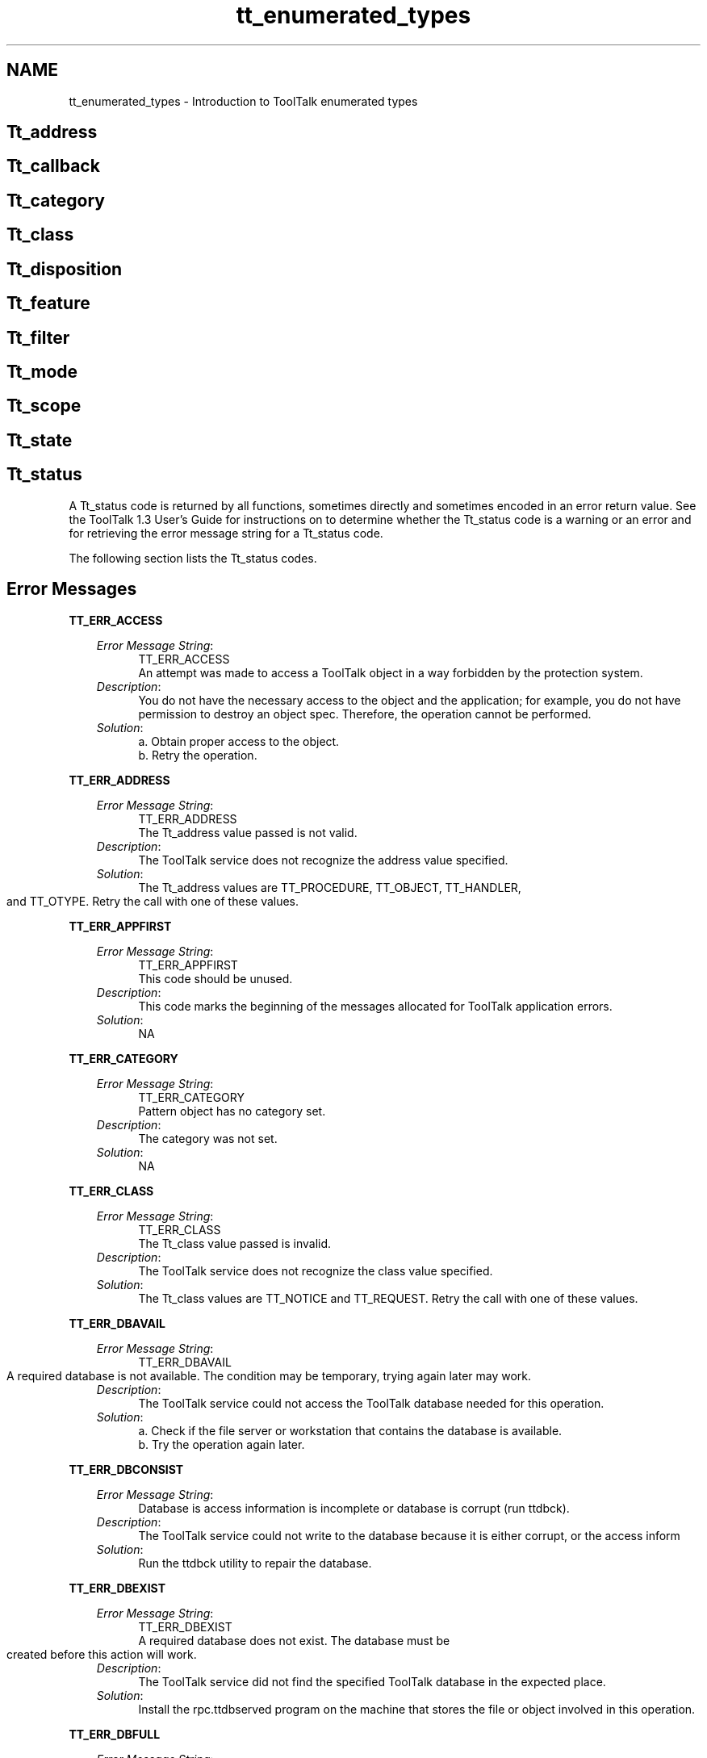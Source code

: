 '\" t
.de LI
.\" simulate -mm .LIs by turning them into .TPs
.TP \\n()Jn
\\$1
..
.TH tt_enumerated_types 1 "1 March 1996" "ToolTalk 1.3" "Enumerated Types" 
.BH "1 March 1996"
.\" (c) Copyright 1993, 1994 Sun Microsystems, Inc.
.SH NAME
tt_enumerated_types \- Introduction to ToolTalk enumerated types
.PP
.SH Tt_address
.PP
.IX "enumerated" "Tt_address" "enumerated types" "Tt_address"
.IX "Tt_address" "" "Tt_address \(em enumerated type" ""
.TS
tab (/) ;
c s
l lw(4i) .
Possible Values for Tt_address
_
\f3Value/Description\fP
_
TT_HANDLER/T{
.na
Addressed to a specific handler that 
can perform this operation with these arguments. 
Fill in \fIhandler\fP, \fIop\fP, and \fIarg\fP attributes 
of the message or pattern.
T}
.ad
TT_OBJECT/T{
.na
Addressed to a specific object that 
performs this operation with these arguments. Fill 
in \fIobject\fP, \fIop\fP, and \fIarg\fP attributes of 
the message or pattern.
T}
.ad
TT_OTYPE/T{
.na
Addressed to the type of object that 
can perform this operation with these arguments. 
Fill in \fIotype\fP, \fIop\fP, and \fIarg\fP attributes 
of the message or pattern.
T}
.ad
TT_PROCEDURE/T{
.na
Addressed to any process that 
can perform this operation with these arguments. 
Fill in the \fIop\fP and \fIarg\fP attributes of 
the message or pattern.
T}
.ad
_
.TE
.PP
.PP
.SH Tt_callback
.IX "enumerated" "Tt_callback" "enumerated types" "Tt_callback"
.IX "Tt_callback" "" "Tt_callback \(em enumerated type" ""
.TS
tab (/) ;
c s
l lw(3.25i) .
Possible Values for Tt_callback
_
\f2Value/Description\fP
_
TT_CALLBACK_CONTINUE/T{
.na
If the callback returns 
TT_CALLBACK_CONTINUE, other callbacks will be run.
T}
.ad
TT_CALLBACK_PROCESSED/T{
.na
If the callback returns 
TT_CALLBACK_PROCESSED, no further callbacks will be 
invoked for this event, and the message will not be 
returned by tt_message_receive().
T}
.ad
_
.TE
.PP
.PP
.\" =========================================================================
.SH Tt_category
.IX "enumerated" "Tt_category" "enumerated types" "Tt_category"
.IX "Tt_category" "" "Tt_category \(em enumerated type" ""
.TS
tab (/) ;
c s
l lw(4.25i) .
Possible Values for Tt_category
_
\f3Value/Description\fP
_
TT_OBSERVE/T{
.na
Just looking at the message. No feedback will be given to the 
sender.
T}
.ad
TT_HANDLE_PUSH/T{
.na
Like TT_HANDLE, but will pick the most recently registered
pattern given several equally qualified choices
T}
.ad
TT_HANDLE_ROTATE/T{
.na
Like TT_HANDLE, but if there are  no TT_HANDLE_PUSH
patterns, pick the least recently used TT_HANDLE_ROTATE pattern
before trying TT_HANDLE patterns.
T}
.ad
TT_HANDLE/T{
.na
Will process the message, including filling in return values if 
any.
T}
.ad
_
.TE
.PP
.PP
.\" =========================================================================
.SH Tt_class
.IX "enumerated" "Tt_class" "enumerated types" "Tt_class"
.IX "Tt_class" "" "Tt_class \(em enumerated type" ""
.TS
tab (/) ;
c s
l lw(4.25i) .
Possible Values for Tt_class
_
\f3Value/Description\fP
_
TT_NOTICE/T{
.na
Notice of an event. Sender does not want feedback on this 
message.
T}
.ad
TT_OFFER/T{
.na
The term "offer" was chosen because the effect is like
passing a plate of goodies around -- everybody takes one
if they want; when the plate comes back you know
everybody's been offered one.
T}
.ad
TT_REQUEST/T{
.na
Request for some action to be taken. Sender must be notified of 
progress, success or failure, and must receive any return 
values.
T}
.ad
_
.TE
.PP
.PP
.\" =========================================================================
.SH Tt_disposition
.IX "enumerated" "Tt_disposition" "enumerated types" "Tt_disposition"
.IX "Tt_disposition" "" "Tt_disposition \(em enumerated type" ""
.TS
tab (/) ;
c s
l lw(4.25i) .
Possible Values for Tt_disposition
_
\f3Value/Description\fP
_
TT_DISCARD/T{
.na
No receiver for this message. Message is returned to sender 
with the Tt_status field containing TT_FAILED.
T}
.ad
TT_QUEUE/T{
.na
Queue the message until a process of the proper ptype receives 
the message.
T}
.ad
TT_START/T{
.na
Attempt to start a process of the proper ptype if none is 
running.
T}
.ad
_
.TE
.PP
.PP
.\" =========================================================================
.SH Tt_feature
.IX "enumerated" "Tt_feature" "enumerated types" "Tt_feature"
.IX "Tt_feature" "" "Tt_feature \(em enumerated type" ""
.TS
tab (/) ;
c s
l lw(3.0i) .
Possible Values for Tt_feature
_
\f3Value/Description\fP
_
TT_FEATURE_MULTITHREADED/T{
.na
Indicates that this version of the ToolTalk API can
support multi threaded  ToolTalk API  calls.
T}
.ad
TT_FEATURE_LAST/T{
.na
This code should be unused.
T}
.ad
_
.TE
.PP
.PP
.\" =========================================================================
.SH Tt_filter
.IX "enumerated" "Tt_filter" "enumerated types" "Tt_filter"
.IX "Tt_filter" "" "Tt_filter \(em enumerated type" ""
.TS
tab (/) ;
c s
l lw(3.625i) .
Possible Values for Tt_filter
_
\f3Value/Description\fP
_
TT_FILTER_CONTINUE/T{
.na
Continue the query, feed more values to the callback.
T}
.ad
TT_FILTER_STOP/T{
.na
Stop the query, don't look for any more values.
T}
.ad
_
.TE
.PP
.PP
.\" =========================================================================
.SH Tt_mode
.IX "enumerated" "Tt_mode" "enumerated types" "Tt_mode"
.IX "Tt_mode" "" "Tt_mode \(em enumerated type" ""
.TS
tab (/) ;
c s
l lw(4.5i) .
Possible Values for Tt_mode
_
\f3Value/Description\fP
_
TT_IN/T{
.na
The argument is written by the sender and read by the handler 
and any observers.
T}
.ad
TT_OUT/T{
.na
The argument is written by the handler and read by the sender 
and any reply observers.
T}
.ad
TT_INOUT/T{
.na
The argument is written by the sender and the handler and 
read by all.
T}
.ad
_
.TE
.PP
.PP
.\" =========================================================================
.SH Tt_scope
.IX "enumerated" "Tt_scope" "enumerated types" "Tt_scope"
.IX "Tt_scope" "" "Tt_scope \(em enumerated type" ""
.TS
tab (/) ;
c s
l lw(3.75i) .
Possible Values for Tt_scope
_
\f3Value/Description\fP
_
TT_SESSION/T{
.na
All processes joined to the indicated session are eligible.
T}
.ad
TT_FILE/T{
.na
All processes joined to the indicated file are eligible.
T}
.ad
TT_BOTH/T{
.na
All processes joined to either the indicated file or the 
indicated session are eligible.
T}
.ad
TT_FILE_IN_SESSION/T{
.na
All processes joined to both the indicated session and the 
indicated file are eligible.
T}
.ad
_
.TE
.\" =========================================================================
.bp
.SH Tt_state
.IX "enumerated" "Tt_state" "enumerated types" "Tt_state"
.IX "Tt_state" "" "Tt_state \(em enumerated type" ""
.TS
tab (/) ;
c s
l lw(4.125i) .
Possible Values for Tt_state
_
\f3Value/Description\fP
_
TT_ABSTAINED/T{
.na
Offers (only) enter this state when a receiving
procid does the next tt_message_receive without
accepting or rejecting the offer.  One can think
of TT_ABSTAINED also being entered when a procid
destroys an offer without accepting or rejecting
it, but since the message is destroyed at that time
the procid will never see the state.  This state is
seen only by the receiver.
T}
.ad
TT_ACCEPTED/T{
.na
Offers (only) enter this state when tt_message_accept
is done on them by a receiver.   The state is seen
only by the receiver.
T}
.ad
TT_CREATED/T{
.na
Message has been created but not yet sent.
T}
.ad
TT_SENT/T{
.na
Message has been sent but not yet handled.
T}
.ad
TT_HANDLED/T{
.na
Message has been handled, return values are valid.
T}
.ad
TT_FAILED/T{
.na
Message could not be delivered to a handler.
T}
.ad
TT_QUEUED/T{
.na
Message has been queued for later delivery.
T}
.ad
TT_RETURNED/T{
.na
All observers (and the handler, if there is one) have
accepted, rejected, or destroyed the TT_OFFER. The
original sender sees this state, and it can be
observed.
.br
This comes back to the original sender like the reply
for a request. In particular, any message callbacks
for the offer are run, and user data attached to the
message before sending are available.
T}
.ad
TT_STARTED/T{
.na
Attempting to start a process to handle the message.
T}
.ad
TT_REJECTED/T{
.na
Message has been rejected by a possible handler. This state is 
seen only by the rejecting process. The ToolTalk service changes 
the state back to TT_SENT before delivering the message to 
another possible handler. If all possible handlers have rejected 
the message, the ToolTalk service changes the state to 
TT_FAILED before returning the message to the sender. A receiver that
gets an offer will see this message in the TT_REJECTED state.
T}
.ad
_
.TE
.PP
.PP
.\" =========================================================================
.SH Tt_status
.IX "enumerated" "Tt_status" "enumerated types" "Tt_status"
.IX "Tt_status" "" "Tt_status \(em enumerated type" ""
A Tt_status code is returned by all functions, sometimes directly and 
sometimes encoded in an error return value. See the ToolTalk 1.3 User's Guide 
for instructions on to determine whether the Tt_status code is a warning or 
an error and for retrieving the error message string for a Tt_status code.
.PP
The following section lists the Tt_status codes.
.bp
.\" =========================================================================
.SH Error Messages
.\" =========================================================================
\f3TT_ERR_ACCESS\fP
.IX "error message" "TT_ERR_ACCESS" "error messages" "TT_ERR_ACCESS"
.IX "TT_ERR_ACCESS" "" "TT_ERR_ACCESS \(em error message" ""
.PP
.RS 3
\f2Error Message String\fP:
.in 15
TT_ERR_ACCESS
.br
An attempt was made to 
access a ToolTalk object in a 
way forbidden by the 
protection system.
.br
.in
\f2Description\fP:
.in 15
You do not have the 
necessary access to the 
object and the 
application; for 
example, you do not 
have permission to 
destroy an object spec. 
Therefore, the operation 
cannot be performed. 
.br
.in
\f2Solution\fP:
.in 15
a. Obtain proper access 
to the object. 
.br
b. Retry the operation.
.in
.PP
.RE
.PP
.\" =========================================================================
\f3TT_ERR_ADDRESS\fP 
.IX "error message" "TT_ERR_ADDRESS" "error messages" "TT_ERR_ADDRESS"
.IX "TT_ERR_ADDRESS" "" "TT_ERR_ADDRESS \(em error message" ""
.PP
.RS 3
\f2Error Message String\fP:
.in 15
TT_ERR_ADDRESS
.br
The Tt_address value passed 
is not valid.
.br
.in
\f2Description\fP:
.in 15
The ToolTalk service 
does not recognize the 
address value specified.
.br
.in
\f2Solution\fP:
.in 15
The Tt_address values 
are TT_PROCEDURE, 
TT_OBJECT, 
TT_HANDLER, and 
TT_OTYPE. Retry the 
call with one of these 
values.
.in
.PP
.RE
.PP
.\" =========================================================================
\f3TT_ERR_APPFIRST\fP 
.IX "error message" "TT_ERR_APPFIRST" "error messages" "TT_ERR_APPFIRST"
.IX "TT_ERR_APPFIRST" "" "TT_ERR_APPFIRST \(em error message" ""
.PP
.RS 3
\f2Error Message String\fP:
.in 15
TT_ERR_APPFIRST
.br
This code should be unused.
.br
.in
\f2Description\fP:
.in 15
This code marks the 
beginning of the 
messages allocated for 
ToolTalk application 
errors.
.br
.in
\f2Solution\fP:
.in 15
NA
.in
.PP
.RE
.PP
.\" =========================================================================
\f3TT_ERR_CATEGORY\fP 
.IX "error message" "TT_ERR_CATEGORY" "error messages" "TT_ERR_CATEGORY"
.IX "TT_ERR_CATEGORY" "" "TT_ERR_CATEGORY \(em error message" ""
.PP
.RS 3
\f2Error Message String\fP:
.in 15
TT_ERR_CATEGORY
.br
Pattern object has no 
category set.
.br
.in
\f2Description\fP:
.in 15
The category was not 
set.
.br
.in
\f2Solution\fP:
.in 15
NA
.in
.PP
.RE
.PP
.\" =========================================================================
\f3TT_ERR_CLASS\fP 
.IX "error message" "TT_ERR_CLASS" "error messages" "TT_ERR_CLASS"
.IX "TT_ERR_CLASS" "" "TT_ERR_CLASS \(em error message" ""
.PP
.RS 3
\f2Error Message String\fP:
.in 15
TT_ERR_CLASS
.br
The Tt_class value passed is 
invalid.
.br
.in
\f2Description\fP:
.in 15
The ToolTalk service 
does not recognize the 
class value specified.
.br
.in
\f2Solution\fP:
.in 15
The Tt_class values are 
TT_NOTICE and 
TT_REQUEST. Retry 
the call with one of 
these values.
.in
.PP
.RE
.PP
.\" =========================================================================
\f3TT_ERR_DBAVAIL\fP 
.IX "error message" "TT_ERR_DBAVAIL" "error messages" "TT_ERR_DBAVAIL"
.IX "TT_ERR_DBAVAIL" "" "TT_ERR_DBAVAIL \(em error message" ""
.PP
.RS 3
\f2Error Message String\fP:
.in 15
TT_ERR_DBAVAIL
.br
A required database is not 
available. The condition may 
be temporary, trying again 
later may work.
.br
.in
\f2Description\fP:
.in 15
The ToolTalk service 
could not access the 
ToolTalk database 
needed for this 
operation.
.br
.in
\f2Solution\fP:
.in 15
a. Check if the file 
server or workstation 
that contains the 
database is available.
.br
b. Try the operation 
again later.
.in
.PP
.RE
.PP
.\" =========================================================================
\f3TT_ERR_DBCONSIST\fP 
.IX "error message" "TT_ERR_DBCONSIST" "error messages" "TT_ERR_DBCONSIST"
.IX "TT_ERR_DBCONSIST" "" "TT_ERR_DBCONSIST \(em error message" ""
.PP
.RS 3
\f2Error Message String\fP:
.in 15
Database is access 
information is incomplete or 
database is corrupt (run 
ttdbck).
.br
.in
\f2Description\fP:
.in 15
The ToolTalk service 
could not write to the 
database because it is 
either corrupt, or the 
access inform
.br
.in
\f2Solution\fP:
.in 15
Run the ttdbck utility to 
repair the database.
.in
.PP
.RE
.PP
.\" =========================================================================
\f3TT_ERR_DBEXIST\fP 
.IX "error message" "TT_ERR_DBEXIST" "error messages" "TT_ERR_DBEXIST"
.IX "TT_ERR_DBEXIST" "" "TT_ERR_DBEXIST \(em error message" ""
.PP
.RS 3
\f2Error Message String\fP:
.in 15
TT_ERR_DBEXIST
.br
A required database does not 
exist. The database must be 
created before this action 
will work.
.br
.in
\f2Description\fP:
.in 15
The ToolTalk service did 
not find the specified 
ToolTalk database in the 
expected place.
.br
.in
\f2Solution\fP:
.in 15
Install the 
rpc.ttdbserved program 
on the machine that 
stores the file or object 
involved in this 
operation.
.in
.PP
.RE
.PP
.\" =========================================================================
\f3TT_ERR_DBFULL\fP 
.IX "error message" "TT_ERR_DBFULL" "error messages" "TT_ERR_DBFULL"
.IX "TT_ERR_DBFULL" "" "TT_ERR_DBFULL \(em error message" ""
.PP
.RS 3
\f2Error Message String\fP:
.in 15
ToolTalk database is full.
.br
.in
\f2Description\fP:
.in 15
The ToolTalk service 
could not write to the 
database because it is 
full.
.br
.in
\f2Solution\fP:
.in 15
Create more space on 
the file system in which 
the database is stored.
.in
.PP
.RE
.PP
.\" =========================================================================
\f3TT_ERR_DBUPDATE\fP 
.IX "error message" "TT_ERR_DBUPDATE" "error messages" "TT_ERR_DBUPDATE"
.IX "TT_ERR_DBUPDATE" "" "TT_ERR_DBUPDATE \(em error message" ""
.PP
.RS 3
\f2Error Message String\fP:
.in 15
TT_ERR_DBUPDATE
.br
The database is inconsistent:
another tt_spec_write 
updated object first.
.br
.in
\f2Description\fP:
.in 15
The ToolTalk service 
could not update the 
database because the 
specified object was 
already updated by a 
previous tt_spec_write 
call.
.br
.in
\f2Solution\fP:
.in 15
NA
.in
.PP
.RE
.PP
.\" =========================================================================
\f3TT_ERR_DISPOSITION\fP 
.IX "error message" "TT_ERR_DISPOSITION" "error messages" "TT_ERR_DISPOSITION"
.IX "TT_ERR_DISPOSITION" "" "TT_ERR_DISPOSITION \(em error message" ""
.PP
.RS 3
\f2Error Message String\fP:
.in 15
TT_ERR_DISPOSITION
.br
The Tt_disposition value 
passed is not valid.
.br
.in
\f2Description\fP:
.in 15
The disposition passed 
is not recognized by the 
ToolTalk service.
.br
.in
\f2Solution\fP:
.in 15
The Tt_disposition 
values are 
TT_DISCARD, 
TT_QUEUE, and 
TT_START. Retry the 
call with one of these 
values.
.in
.PP
.RE
.PP
.\" =========================================================================
\f3TT_ERR_FILE\fP 
.IX "error message" "TT_ERR_FILE" "error messages" "TT_ERR_FILE"
.IX "TT_ERR_FILE" "" "TT_ERR_FILE \(em error message" ""
.PP
.RS 3
\f2Error Message String\fP:
.in 15
TT_ERR_FILE
.br
File object could not be 
found.
.br
.in
\f2Description\fP:
.in 15
The file specified does 
not exist or is not 
accessible.
.br
.in
\f2Solution\fP:
.in 15
a. Check the file path 
name and retry the 
operation. 
.br
b. Check if the machine 
where the file is 
stored is accessible.
.in
.PP
.RE
.PP
.\" =========================================================================
\f3TT_ERR_INTERNAL\fP 
.IX "error message" "TT_ERR_INTERNAL" "error messages" "TT_ERR_INTERNAL"
.IX "TT_ERR_INTERNAL" "" "TT_ERR_INTERNAL \(em error message" ""
.PP
.RS 3
\f2Error Message String\fP:
.in 15
TT_ERR_INTERNAL
.br
Internal error (bug)
.br
.in
\f2Description\fP:
.in 15
The ToolTalk service has 
suffered an internal 
error.
.br
.in
\f2Solution\fP:
.in 15
a. Restart all 
applications that are 
using the ToolTalk 
service. 
.br
b. Report the error to 
the your system 
vendor support 
center.
.in
.PP
.RE
.PP
.\" =========================================================================
\f3TT_ERR_LAST\fP 
.IX "error message" "TT_ERR_LAST" "error messages" "TT_ERR_LAST"
.IX "TT_ERR_LAST" "" "TT_ERR_LAST \(em error message" ""
.PP
.RS 3
\f2Error Message String\fP:
.in 15
TT_ERR_LAST
.br
This code should be unused.
.br
.in
\f2Description\fP:
.in 15
This code marks the last 
of the messages 
allocated for ToolTalk 
errors.
.br
.in
\f2Solution\fP:
.in 15
NA
.in
.PP
.RE
.PP
.\" ========================================================================
\f3TT_ERR_MODE\fP 
.IX "error message" "TT_ERR_MODE" "error messages" "TT_ERR_MODE"
.IX "TT_ERR_MODE" "" "TT_ERR_MODE \(em error message" ""
.PP
.RS 3
\f2Error Message String\fP:
.in 15
TT_ERR_MODE
.br
The Tt_mode value is not 
valid.
.br
.in
\f2Description\fP:
.in 15
The ToolTalk service 
does not recognize the 
specified mode value.
.br
.in
\f2Solution\fP:
.in 15
The Tt_mode values are 
TT_IN, TT_OUT, and 
TT_INOUT. Retry the 
call with one of these 
values.
.in
.PP
.RE
.PP
.\" =========================================================================
\f3TT_ERR_NO_MATCH\fP 
.IX "error message" "TT_ERR_NO_MATCH" "error messages" "TT_ERR_NO_MATCH"
.IX "TT_ERR_NO_MATCH" "" "TT_ERR_NO_MATCH \(em error message" ""
.PP
.RS 3
\f2Error Message String\fP:
.in 15
TT_ERR_NO_MATCH 
.br
No handler could be found 
for this message, and the 
disposition was not queue or 
start.
.br
.in
\f2Description\fP:
.in 15
The message the 
application sent could 
not be delivered. 
.br
No applications that are 
running have registered 
interest in this type of 
message.
.br
.in
\f2Solution\fP:
.in 15
Use tt_disposition_set() 
to change the 
disposition to 
TT_QUEUE or 
TT_START and resend 
the message.
.br
If no recipients are 
found, no application 
has registered interest in 
this type of message.
.in
.PP
.RE
.PP
.\" =========================================================================
\f3TT_ERR_NO_VALUE\fP 
.IX "error message" "TT_ERR_NO_VALUE" "error messages" "TT_ERR_NO_VALUE"
.IX "TT_ERR_NO_VALUE" "" "TT_ERR_NO_VALUE \(em error message" ""
.PP
.RS 3
\f2Error Message String\fP:
.in 15
TT_ERR_NO_VALUE
.br
No property value with the 
given name and number 
exists.
.br
.in
\f2Description\fP:
.in 15
The ToolTalk service 
could not locate a value 
for the property 
specified in the 
ToolTalk database.
.br
.in
\f2Solution\fP:
.in 15
Retrieve the current list 
of properties to find the 
property.
.in
.PP
.RE
.PP
.\" =========================================================================
\f3TT_ERR_NOMEM\fP 
.IX "error message" "TT_ERR_NOMEM" "error messages" "TT_ERR_NOMEM"
.IX "TT_ERR_NOMEM" "" "TT_ERR_NOMEM \(em error message" ""
.PP
.RS 3
\f2Error Message String\fP:
.in 15
No more memory.
.br
.in
\f2Description\fP:
.in 15
There is not enough 
available memory to 
perform the operation.
.br
.in
\f2Solution\fP:
.in 15
Check the swap space, 
then retry the operation.
.in
.PP
.RE
.PP
.\" =========================================================================
\f3TT_ERR_NOMP\fP 
.IX "error message" "TT_ERR_NOMP" "error messages" "TT_ERR_NOMP"
.IX "TT_ERR_NOMP" "" "TT_ERR_NOMP \(em error message" ""
.PP
.RS 3
\f2Error Message String\fP:
.in 15
TT_ERR_NOMP
.br
No ttsession process is 
running, probably because 
tt_open() has not been called 
yet. If this code is returned 
from tt_open() it means 
ttsession could not be 
started, which generally 
means ToolTalk is not 
installed on this system.
.br
.in
\f2Description\fP:
.in 15
The ttsession process is 
not available. The 
ToolTalk service tries to 
restart ttsession if it is 
not running. This error 
indicates that the 
ToolTalk service is either 
not installed or not 
installed correctly.
.br
.in
\f2Solution\fP:
.in 15
a. Verify that the 
ToolTalk service is 
installed.
.br
b. Verify that ttsession is 
installed on the 
machine in use.
.in
.PP
.RE
.PP
.\" =========================================================================
\f3TT_ERR_NOTHANDLER\fP 
.IX "error message" "TT_ERR_NOTHANDLER" "error messages" "TT_ERR_NOTHANDLER"
.IX "TT_ERR_NOTHANDLER" "" "TT_ERR_NOTHANDLER \(em error message" ""
.PP
.RS 3
\f2Error Message String\fP:
.in 15
TT_ERR_NOTHANDLE
.br
Only the handler of the 
message can do this.
.br
.in
\f2Description\fP:
.in 15
Only the handler of a 
message can perform 
this operation. This 
application is not the 
handler for this 
message.
.br
.in
\f2Solution\fP:
.in 15
NA
.in
.PP
.RE
.PP
.\" =========================================================================
\f3TT_ERR_NUM\fP 
.IX "error message" "TT_ERR_NUM" "error messages" "TT_ERR_NUM"
.IX "TT_ERR_NUM" "" "TT_ERR_NUM \(em error message" ""
.PP
.RS 3
\f2Error Message String\fP:
.in 15
TT_ERR_NUM
.br
The integer value passed is 
not valid.
.br
.in
\f2Description\fP:
.in 15
An invalid integer value 
that was out-of-range 
was passed to the 
ToolTalk service. 
.br
Note: Simple 
out-of-range conditions, 
such as requesting the 
third value of a property 
that has only two values, 
return a null value.
.br
.in
\f2Solution\fP:
.in 15
Check the integer 
specified.
.in
.PP
.RE
.PP
.\" =========================================================================
\f3TT_ERR_OBJID\fP 
.IX "error message" "TT_ERR_OBJID" "error messages" "TT_ERR_OBJID"
.IX "TT_ERR_OBJID" "" "TT_ERR_OBJID \(em error message" ""
.PP
.RS 3
\f2Error Message String\fP:
.in 15
TT_ERR_OBJID
.br
The object id passed does not 
refer to any existing object 
spec.
.br
.in
\f2Description\fP:
.in 15
The objid does not 
reference an existing 
object.
.br
.in
\f2Solution\fP:
.in 15
Update the spec 
property that contains 
the objid specified.
.in
.PP
.RE
.PP
.\" =========================================================================
\f3TT_ERR_OP\fP 
.IX "error message" "TT_ERR_OP" "error messages" "TT_ERR_OP"
.IX "TT_ERR_OP" "" "TT_ERR_OP \(em error message" ""
.PP
.RS 3
\f2Error Message String\fP:
.in 15
TT_ERR_OP
.br
The operation name passed 
is not syntactically valid.
.br
.in
\f2Description\fP:
.in 15
The specified operation 
name is null or contains 
non-alphanumeric 
characters.
.br
.in
\f2Solution\fP:
.in 15
a. Remove any 
non-alphanumeric 
characters.
.br
b. Retry the operation.
.in
.PP
.RE
.PP
.\" =========================================================================
\f3TT_ERR_OTYPE\fP 
.IX "error message" "TT_ERR_OTYPE" "error messages" "TT_ERR_OTYPE"
.IX "TT_ERR_OTYPE" "" "TT_ERR_OTYPE \(em error message" ""
.PP
.RS 3
\f2Error Message String\fP:
.in 15
TT_ERR_OTYPE
.br
The object type passed is not 
the name of an installed 
object type.
.br
.in
\f2Description\fP:
.in 15
The ToolTalk service 
could not locate the 
specified otype.
.br
.in
\f2Solution\fP:
.in 15
Check the type of the 
object with 
tt_spec_type(). If the 
application was 
recently installed and 
the ToolTalk service has 
not reread the ToolTalk 
Types Database:
.br
a. Locate the process id 
for the ttsession.
.br
b. Force the reread with 
the USR-2 signal:
.br
% ps -elf | grep ttsession
.br
% kill -USR2 <\f2ttsession pid\fP>
.in
.PP
.RE
.PP
.\" =========================================================================
\f3TT_ERR_OVERFLOW\fP 
.IX "error message" "TT_ERR_OVERFLOW" "error messages" "TT_ERR_OVERFLOW"
.IX "TT_ERR_OVERFLOW" "" "TT_ERR_OVERFLOW \(em error message" ""
.PP
.RS 3
\f2Error Message String\fP:
.in 15
TT_ERR_OVERFLOW
.br
Too many active messages 
(try again later).
.br
.in
\f2Description\fP:
.in 15
The ToolTalk service has 
received the maximum 
amount of active 
messages (2000) it can 
properly handle.
.br
.in
\f2Solution\fP:
.in 15
Either:
.br
a. Retrieve any 
messages that the 
ToolTalk service may 
be queueing for the 
application, and send 
the message again 
later.
.br
b. Start ttsession with 
the -A option. 
Specify the 
maximum number of 
messages in progress 
before a 
TT_ERR_OVERFLOW
 condition is returned. 
The default is 2000 
messages.
.in
.PP
.RE
.PP
.\" =========================================================================
\f3TT_ERR_PATH\fP 
.IX "error message" "TT_ERR_PATH" "error messages" "TT_ERR_PATH"
.IX "TT_ERR_PATH" "" "TT_ERR_PATH \(em error message" ""
.PP
.RS 3
\f2Error Message String\fP:
.in 15
TT_ERR_PATH
.br
One of the directories in the 
file path passed does not 
exist or cannot be read.
.br
.in
\f2Description\fP:
.in 15
The ToolTalk service 
was not able to read a 
directory in the 
specified file path name.
.br
.in
\f2Solution\fP:
.in 15
a. Check the pathname 
to ensure access to the 
specified directories. 
.br
b. Check the machine 
where the file resides 
to make sure it is 
accessible.
.in
.PP
.RE
.PP
.\" =========================================================================
\f3TT_ERR_POINTER\fP 
.IX "error message" "TT_ERR_POINTER" "error messages" "TT_ERR_POINTER"
.IX "TT_ERR_POINTER" "" "TT_ERR_POINTER \(em error message" ""
.PP
.RS 3
\f2Error Message String\fP:
.in 15
TT_ERR_POINTER
.br
The opaque pointer (handle) 
passed does not indicate an 
object of the proper type.
.br
.in
\f2Description\fP:
.in 15
The pointer passed 
does not point at an 
object of the correct type 
for this operation. For 
example, the pointer 
may point to an integer 
when a character string 
is needed.
.br
.in
\f2Solution\fP:
.in 15
a. Check the arguments 
for the ToolTalk 
function to find what 
arguments the 
function expects. 
.br
b. Retry the operation 
with a pointer for a 
valid object.
.in
.PP
.RE
.PP
.\" =========================================================================
\f3TT_ERR_PROCID\fP 
.IX "error message" "TT_ERR_PROCID" "error messages" "TT_ERR_PROCID"
.IX "TT_ERR_PROCID" "" "TT_ERR_PROCID \(em error message" ""
.PP
.RS 3
\f2Error Message String\fP:
.in 15
TT_ERR_PROCID
.br
The process id passed is not 
valid.
.br
.in
\f2Description\fP:
.in 15
The process identifier 
specified is out of date 
or invalid.
.br
.in
\f2Solution\fP:
.in 15
Retrieve the default 
procid with 
tt_default_procid().
.in
.PP
.RE
.PP
.\" =========================================================================
\f3TT_ERR_PROPLEN\fP 
.IX "error message" "TT_ERR_PROPLEN" "error messages" "TT_ERR_PROPLEN"
.IX "TT_ERR_PROPLEN" "" "TT_ERR_PROPLEN \(em error message" ""
.PP
.RS 3
\f2Error Message String\fP:
.in 15
TT_ERR_PROPLEN
.br
The property value passed is 
too long.
.br
.in
\f2Description\fP:
.in 15
The ToolTalk service 
accepts property values 
of up to 64 characters.
.br
.in
\f2Solution\fP:
.in 15
Shorten the property 
value to less than 64 
characters.
.in
.PP
.RE
.PP
.\" =========================================================================
\f3TT_ERR_PROPNAME\fP 
.IX "error message" "TT_ERR_PROPNAME" "error messages" "TT_ERR_PROPNAME"
.IX "TT_ERR_PROPNAME" "" "TT_ERR_PROPNAME \(em error message" ""
.PP
.RS 3
\f2Error Message String\fP:
.in 15
TT_ERR_PROPNAME 
.br
The property name passed is 
syntactically invalid.
.br
.in
\f2Description\fP:
.in 15
The property name is 
too long, contains 
non-alphanumeric 
.br
.in
\f2Solution\fP:
.in 15
Check the property 
name, modify if 
necessary, and retry the 
operation.
.in
.PP
.RE
.PP
.\" =========================================================================
\f3TT_ERR_PTYPE\fP 
.IX "error message" "TT_ERR_PTYPE" "error messages" "TT_ERR_PTYPE"
.IX "TT_ERR_PTYPE" "" "TT_ERR_PTYPE \(em error message" ""
.PP
.RS 3
\f2Error Message String\fP:
.in 15
TT_ERR_PTYPE
.br
The process type passed is 
not the name of an installed 
process type.
.br
.in
\f2Description\fP:
.in 15
The ToolTalk service 
could not locate the 
specified ptype.
.br
.in
\f2Solution\fP:
.in 15
If the application was 
recently installed and 
the ToolTalk service has 
not reread the ToolTalk 
Types Database:
.br
a. Locate the process id 
for the ttsession.
.br
b. Force the reread with 
the USR-2 signal:
.br
% ps -elf | grep 
.br
	ttsession
.br
% kill -USR2 
.br
	<\f2ttsession pid\fP>
.in
.PP
.RE
.PP
.\" =========================================================================
\f3TT_ERR_PTYPE_START\fP 
.IX "error message" "TT_ERR_PTYPE_START" "error messages" "TT_ERR_PTYPE_START"
.IX "TT_ERR_PTYPE_START" "" "TT_ERR_PTYPE_START \(em error message" ""
.PP
.RS 3
\f2Error Message String\fP:
.in 15
TT_ERR_PTYPE_START
.br
Attempt to launch a client 
specified in the start attribute 
of a ptype failed.
.br
.in
\f2Description\fP:
.in 15
The ToolTalk service 
could not start the type 
of process specified.
.br
.in
\f2Solution\fP:
.in 15
Verify that the 
application that the 
ptype represents is 
properly installed and 
has execute permission.
.in
.PP
.RE
.PP
.\" =========================================================================
\f3TT_ERR_READONLY\fP 
.IX "error message" "TT_ERR_READONLY" "error messages" "TT_ERR_READONLY"
.IX "TT_ERR_READONLY" "" "TT_ERR_READONLY \(em error message" ""
.PP
.RS 3
\f2Error Message String\fP:
.in 15
TT_ERR_READONLY
.br
The attribute cannot be 
changed.
.br
.in
\f2Description\fP:
.in 15
The application does not 
have ownership or write 
permissions for the 
attribute. Therefore, this 
operation cannot be 
performed.
.br
.in
\f2Solution\fP:
.in 15
NA
.in
.PP
.RE
.PP
.\" =========================================================================
\f3TT_ERR_SCOPE\fP 
.IX "error message" "TT_ERR_SCOPE" "error messages" "TT_ERR_SCOPE"
.IX "TT_ERR_SCOPE" "" "TT_ERR_SCOPE \(em error message" ""
.PP
.RS 3
\f2Error Message String\fP:
.in 15
TT_ERR_SCOPE 
.br
The Tt_scope value passed is 
not valid.
.br
.in
\f2Description\fP:
.in 15
The scope passed is not 
recognized by the 
ToolTalk service.
.br
.in
\f2Solution\fP:
.in 15
The Tt_scope values are 
TT_SESSION and 
TT_FILE. Retry the call 
with one of these values.
.in
.PP
.RE
.PP
.\" =========================================================================
\f3TT_ERR_SESSION\fP 
.IX "error message" "TT_ERR_SESSION" "error messages" "TT_ERR_SESSION"
.IX "TT_ERR_SESSION" "" "TT_ERR_SESSION \(em error message" ""
.PP
.RS 3
\f2Error Message String\fP:
.in 15
TT_ERR_SESSION
.br
The session id passed is not 
the name of an active 
session.
.br
.in
\f2Description\fP:
.in 15
An out-of-date or 
invalid ToolTalk session 
was specified.
.br
.in
\f2Solution\fP:
.in 15
Either:
.br
a. obtain the sessid of 
the current default 
session using 
tt_default_session()
.br
b. obtain the sessid of 
the initial session in 
which the application 
was started using 
tt_initial_session()
.in
.PP
.RE
.PP
.\" =========================================================================
\f3TT_ERR_SLOTNAME\fP 
.IX "error message" "TT_ERR_SLOTNAME" "error messages" "TT_ERR_SLOTNAME"
.IX "TT_ERR_SLOTNAME" "" "TT_ERR_SLOTNAME \(em error message" ""
.PP
.RS 3
\f2Error Message String\fP:
.in 15
The slot name is syntactically 
invalid.
.br
.in
\f2Description\fP:
.in 15
The syntax for the slot 
name is not valid.
.br
.in
\f2Solution\fP:
.in 15
Correct the syntax for 
the slot name.
.in
.PP
.RE
.PP
.\" =========================================================================
\f3TT_ERR_STATE\fP 
.IX "error message" "TT_ERR_STATE" "error messages" "TT_ERR_STATE"
.IX "TT_ERR_STATE" "" "TT_ERR_STATE \(em error message" ""
.PP
.RS 3
\f2Error Message String\fP:
.in 15
The Tt_message is in a state 
that is not valid for the 
attempted operation.
.br
.in
\f2Description\fP:
.in 15
The state of the message 
is invalid for the type of 
operation being 
requested.
.br
.in
\f2Solution\fP:
.in 15
NA
.in
.PP
.RE
.PP
.\" =========================================================================
\f3TT_ERR_TOOLATE\fP 
.IX "error message" "TT_ERR_TOOLATE" "error messages" "TT_ERR_TOOLATE"
.IX "TT_ERR_TOOLATE" "" "TT_ERR_TOOLATE \(em error message" ""
.PP
.RS 3
\f2Error Message String\fP:
.in 15
This must be the first call made into the ToolTalk API and 
can therefore no longer be performed.
.br
.in
\f2Description\fP:
.in 15
This error will be returned from ToolTalk API calls
which require that a specific call be  made into the API
before any other call is made (such as is the  case with
use of the ToolTalk multi-thread API calls).
.br
.in
\f2Solution\fP:
.in 15
NA
.in
.PP
.RE
.PP
.\" =========================================================================
\f3TT_ERR_UNIMP\fP 
.IX "error message" "TT_ERR_UNIMP" "error messages" "TT_ERR_UNIMP"
.IX "TT_ERR_UNIMP" "" "TT_ERR_UNIMP \(em error message" ""
.PP
.RS 3
\f2Error Message String\fP:
.in 15
TT_ERR_UNIMP
.br
Function not implemented.
.br
.in
\f2Description\fP:
.in 15
The ToolTalk function 
called is not 
implemented.
.br
.in
\f2Solution\fP:
.in 15
NA
.in
.PP
.RE
.PP
.\" =========================================================================
\f3TT_ERR_VTYPE\fP 
.IX "error message" "TT_ERR_VTYPE" "error messages" "TT_ERR_VTYPE"
.IX "TT_ERR_VTYPE" "" "TT_ERR_VTYPE \(em error message" ""
.PP
.RS 3
\f2Error Message String\fP:
.in 15
TT_ERR_VTYPE
.br
The value type name passed 
is not valid.
.br
.in
\f2Description\fP:
.in 15
The specified property 
exists in the ToolTalk 
database but the type of 
value does not match 
the specified type; or the 
value type is not one 
that the ToolTalk 
service recognizes. The 
ToolTalk service 
supports types of int 
and string.
.br
.in
\f2Solution\fP:
.in 15
a. Change the type of 
the value to either int 
or string.
.br
b. Retry the operation.
.in
.PP
.RE
.PP
.\" =========================================================================
\f3TT_ERR_XDR\fP 
.IX "error message" "TT_ERR_XDR" "error messages" "TT_ERR_XDR"
.IX "TT_ERR_XDR" "" "TT_ERR_XDR \(em error message" ""
.PP
.RS 3
\f2Error Message String\fP:
.in 15
The XDR procedure failed on 
the given data, or evaluated 
to a 0 length structure.
.br
.in
\f2Description\fP:
.in 15
The XDR procedure 
failed on the given data, 
or evaluated to a 0 
length structure.
.br
.in
\f2Solution\fP:
.in 15
NA
.in
.PP
.RE
.PP
.\" =========================================================================
\f3TT_OK\fP 
.IX "error message" "TT_OK" "error messages" "TT_OK"
.IX "TT_OK" "" "TT_OK \(em error message" ""
.PP
.RS 3
\f2Error Message String\fP:
.in 15
TT_OK
.br
Request successful.
.br
.in
\f2Description\fP:
.in 15
The call was completed 
successfully.
.br
.in
\f2Solution\fP:
.in 15
NA
.in
.PP
.RE
.PP
.\" =========================================================================
\f3TT_STATUS_LAST\fP 
.IX "error message" "TT_STATUS_LAST" "error messages" "TT_STATUS_LAST"
.IX "TT_STATUS_LAST" "" "TT_STATUS_LAST \(em error message" ""
.PP
.RS 3
\f2Error Message String\fP:
.in 15
TT_STATUS_LAST
.br
This code should be unused.
.br
.in
\f2Description\fP:
.in 15
This code marks the last 
of the messages 
allocated for ToolTalk 
status.
.br
.in
\f2Solution\fP:
.in 15
NA
.in
.PP
.RE
.PP
.\" ========================================================================
\f3TT_WRN_APPFIRST\fP 
.IX "error message" "TT_WRN_APPFIRST" "error messages" "TT_WRN_APPFIRST"
.IX "TT_WRN_APPFIRST" "" "TT_WRN_APPFIRST \(em error message" ""
.PP
.RS 3
\f2Error Message String\fP:
.in 15
TT_WRN_APPFIRST
.br
This code should be unused.
.br
.in
\f2Description\fP:
.in 15
This code marks the 
beginning of the 
messages allocated for 
ToolTalk application 
warnings.
.br
.in
\f2Solution\fP:
.in 15
NA
.in
.PP
.RE
.PP
.\" =========================================================================
\f3TT_WRN_LAST\fP 
.IX "error message" "TT_WRN_LAST" "error messages" "TT_WRN_LAST"
.IX "TT_WRN_LAST" "" "TT_WRN_LAST \(em error message" ""
.PP
.RS 3
\f2Error Message String\fP:
.in 15
TT_WRN_LAST
.br
This code should be unused.
.br
.in
\f2Description\fP:
.in 15
This code marks the last 
of the messages 
allocated for ToolTalk 
warnings.
.br
.in
\f2Solution\fP:
.in 15
NA
.in
.PP
.RE
.PP
.\" =========================================================================
\f3TT_WRN_NOT_ENABLED\fP 
.IX "error message" "TT_WRN_NOT_ENABLED" "error messages" "TT_WRN_NOT_ENABLED"
.IX "TT_WRN_NOT_ENABLED" "" "TT_WRN_NOT_ENABLED \(em error message" ""
.PP
.RS 3
\f2Error Message String\fP:
.in 15
TT_WRN_NOT_ENABLED
.br
The ToolTalk feature has not been enabled yet in this process.
.br
.in
\f2Description\fP:
.in 15
This warning can be returned from certain ToolTalk API calls if
a particular optional  feature of the ToolTalk  API (such
as multi-threading) has not yet been enabled.
.br
.in
\f2Solution\fP:
.in 15
NA
.in
.PP
.RE
.PP
.\" =========================================================================
\f3TT_WRN_NOTFOUND\fP 
.IX "error message" "TT_WRN_NOTFOUND" "error messages" "TT_WRN_NOTFOUND"
.IX "TT_WRN_NOTFOUND" "" "TT_WRN_NOTFOUND \(em error message" ""
.PP
.RS 3
\f2Error Message String\fP:
.in 15
TT_WRN_NOTFOUND
.br
The object was not removed 
because it was not found.
.br
.in
\f2Description\fP:
.in 15
The ToolTalk service 
could not find the 
specified object in the 
ToolTalk database. The 
destroy operation did 
not succeed.
.br
.in
\f2Solution\fP:
.in 15
NA
.in
.PP
.RE
.PP
.\" =========================================================================
\f3TT_WRN_SAME_OBJID\fP 
.IX "error message" "TT_WRN_SAME_OBJID" "error messages" "TT_WRN_SAME_OBJID"
.IX "TT_WRN_SAME_OBJID" "" "TT_WRN_SAME_OBJID \(em error message" ""
.PP
.RS 3
\f2Error Message String\fP:
.in 15
TT_WRN_SAME_OBJID
.br
The moved object retains the 
same objid.
.br
.in
\f2Description\fP:
.in 15
The object moved 
stayed within the same 
file system. The ToolTalk 
service will retain the 
same objid and update 
the location.
.br
.in
\f2Solution\fP:
.in 15
NA
.in
.PP
.RE
.PP
.\" =========================================================================
\f3TT_WRN_STALE_OBJID\fP 
.IX "error message" "TT_WRN_STALE_OBJID" "error messages" "TT_WRN_STALE_OBJID"
.IX "TT_WRN_STALE_OBJID" "" "TT_WRN_STALE_OBJID \(em error message" ""
.PP
.RS 3
\f2Error Message String\fP:
.in 15
TT_WRN_STALE_OBJID
.br
The object attribute in the 
message has been replaced 
with a newer one. Update 
the place from which the 
object id was obtained.
.br
.in
\f2Description\fP:
.in 15
When the ToolTalk 
service looked up the 
specified object in the 
ToolTalk database, it 
found a forwarding 
pointer to the object. 
.br
.in
\f2Solution\fP:
.in 15
The ToolTalk service 
automatically puts the 
new objid in the 
message. 
.br
a. Use tt_message_object() 
to retrieve the new objid. 
.br
b. Update any internal application 
references to the new objid.
.in
.PP
.RE
.PP
.\" =========================================================================
\f3TT_WRN_START_MESSAGE\fP 
.IX "error message" "TT_WRN_START_MESSAGE" "error messages" "TT_WRN_START_MESSAGE"
.IX "TT_WRN_START_MESSAGE" "" "TT_WRN_START_MESSAGE \(em error message" ""
.PP
.RS 3
\f2Error Message String\fP:
.in 15
TT_WRN_START_MESSAGE
.br
This message caused this 
process to be started. This 
message should be replied to 
even if it is a notice.
.br
.in
\f2Description\fP:
.in 15
When the ToolTalk 
service starts an 
application to deliver a 
message to it, a reply to 
that message must be 
sent even if the message 
which ToolTalk is 
attempting to deliver is 
a notice.
.br
.in
\f2Solution\fP:
.in 15
Use 
tt_message_accept() or 
tt_message_reply() to 
reply to, fail, or reject 
the message after the 
process is started by the 
ToolTalk service.
.in
.PP
.RE
.PP
.\" =========================================================================
\f3TT_WRN_STOPPED\fP 
.IX "error message" "TT_WRN_STOPPED" "error messages" "TT_WRN_STOPPED"
.IX "TT_WRN_STOPPED" "" "TT_WRN_STOPPED \(em error message" ""
.PP
.RS 3
\f2Error Message String\fP:
.in 15
TT_WRN_STOPPED
.br
The query was halted by the 
filter procedure.
.br
.in
\f2Description\fP:
.in 15
The query operation 
being performed was 
halted by the 
Tt_filter_function.
.br
.in
\f2Solution\fP:
.in 15
NA
.in
.PP
.RE
.PP
.\" =========================================================================
